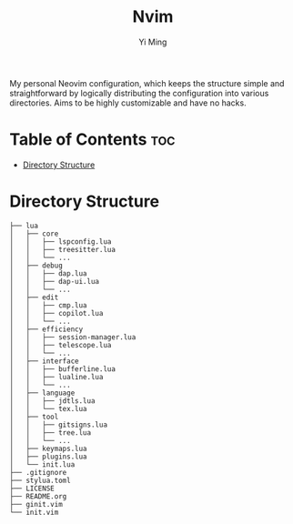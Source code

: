 #+title: Nvim
#+author: Yi Ming

My personal Neovim configuration, which keeps the structure simple and
straightforward by logically distributing the configuration into various
directories. Aims to be highly customizable and have no hacks.

* Table of Contents :toc:
- [[#directory-structure][Directory Structure]]

* Directory Structure
#+begin_src screen
├── lua
│   ├── core
│   │   ├── lspconfig.lua
│   │   ├── treesitter.lua
│   │   └── ...
│   ├── debug
│   │   ├── dap.lua
│   │   ├── dap-ui.lua
│   │   └── ...
│   ├── edit
│   │   ├── cmp.lua
│   │   ├── copilot.lua
│   │   └── ...
│   ├── efficiency
│   │   ├── session-manager.lua
│   │   ├── telescope.lua
│   │   └── ...
│   ├── interface
│   │   ├── bufferline.lua
│   │   ├── lualine.lua
│   │   └── ...
│   ├── language
│   │   ├── jdtls.lua
│   │   └── tex.lua
│   ├── tool
│   │   ├── gitsigns.lua
│   │   ├── tree.lua
│   │   └── ...
│   ├── keymaps.lua
│   ├── plugins.lua
│   └── init.lua
├── .gitignore
├── stylua.toml
├── LICENSE
├── README.org
├── ginit.vim
└── init.vim
#+end_src
